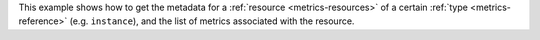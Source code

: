This example shows how to get the metadata for a :ref:`resource <metrics-resources>`
of a certain :ref:`type <metrics-reference>` (e.g. ``instance``), and the list of metrics
associated with the resource.

.. tabs::

  .. group-tab:: OpenStack CLI

    Run the following command:

    .. code-block:: bash

      openstack metric resource show --type ${resource_type} ${resource_id}

    Example output:

    .. code-block:: console

      $ openstack metric resource show --type instance af6b97d9-d172-4e06-b565-db1e97097340
      +-----------------------+---------------------------------------------------------------------+
      | Field                 | Value                                                               |
      +-----------------------+---------------------------------------------------------------------+
      | id                    | af6b97d9-d172-4e06-b565-db1e97097340                                |
      | creator               | 42dcfd23b04a4006b9e2b08c0a835aeb:70d50fbf0c2148689aa2c319351e634d   |
      | started_at            | 2025-03-18T02:16:55.790609+00:00                                    |
      | revision_start        | 2025-03-18T22:00:58.683260+00:00                                    |
      | ended_at              | None                                                                |
      | user_id               | 517bcd700274432d96f43616ac1e37ea                                    |
      | project_id            | 9864e20f92ef47238becfe06b869d2ac                                    |
      | original_resource_id  | af6b97d9-d172-4e06-b565-db1e97097340                                |
      | type                  | instance                                                            |
      | display_name          | test-instance                                                       |
      | image_ref             | None                                                                |
      | flavor_id             | 28153197-6690-4485-9dbc-fc24489b0683                                |
      | server_group          | None                                                                |
      | flavor_name           | c1.c1r1                                                             |
      | os_distro             | ubuntu                                                              |
      | os_type               | linux                                                               |
      | host                  | None                                                                |
      | revision_end          | None                                                                |
      | metrics               | compute.instance.booting.time: c418003f-5115-4bd3-a56e-270d90e26b2f |
      |                       | cpu: 6febda4a-4a3f-485f-b6e2-5f94d55e39b0                           |
      |                       | disk.ephemeral.size: d0add36c-6208-40d3-a8d0-2f5ab3a550bd           |
      |                       | disk.root.size: b4e3d818-444b-46a9-b874-c82fd78e3a66                |
      |                       | instance: 53c46abc-5336-49a8-ac76-fc5aed5e5154                      |
      |                       | memory: 1e87f21e-2238-41f0-80fd-950e3e2f9bcf                        |
      |                       | vcpus: 9d60abe7-b1d7-425d-8d89-6c0eecd38c47                         |
      | created_by_user_id    | 42dcfd23b04a4006b9e2b08c0a835aeb                                    |
      | created_by_project_id | 70d50fbf0c2148689aa2c319351e634d                                    |
      +-----------------------+---------------------------------------------------------------------+

  .. group-tab:: Python Client

    Call the following method:

    .. code-block:: python

      gnocchi_client.resource.get("{resource_type}", "{resource_id}")

    Example output:

    .. code-block:: python

      >>> pprint(gnocchi_client.resource.get("instance", "af6b97d9-d172-4e06-b565-db1e97097340"))
      {'created_by_project_id': '70d50fbf0c2148689aa2c319351e634d',
       'created_by_user_id': '42dcfd23b04a4006b9e2b08c0a835aeb',
       'creator': '42dcfd23b04a4006b9e2b08c0a835aeb:70d50fbf0c2148689aa2c319351e634d',
       'display_name': 'test-instance',
       'ended_at': None,
       'flavor_id': '28153197-6690-4485-9dbc-fc24489b0683',
       'flavor_name': 'c1.c1r1',
       'host': None,
       'id': 'af6b97d9-d172-4e06-b565-db1e97097340',
       'image_ref': None,
       'metrics': {'compute.instance.booting.time': 'c418003f-5115-4bd3-a56e-270d90e26b2f',
                   'cpu': '6febda4a-4a3f-485f-b6e2-5f94d55e39b0',
                   'disk.ephemeral.size': 'd0add36c-6208-40d3-a8d0-2f5ab3a550bd',
                   'disk.root.size': 'b4e3d818-444b-46a9-b874-c82fd78e3a66',
                   'instance': '53c46abc-5336-49a8-ac76-fc5aed5e5154',
                   'memory': '1e87f21e-2238-41f0-80fd-950e3e2f9bcf',
                   'vcpus': '9d60abe7-b1d7-425d-8d89-6c0eecd38c47'},
       'original_resource_id': 'af6b97d9-d172-4e06-b565-db1e97097340',
       'os_distro': 'ubuntu',
       'os_type': 'linux',
       'project_id': '9864e20f92ef47238becfe06b869d2ac',
       'revision_end': None,
       'revision_start': '2025-03-18T22:00:58.683260+00:00',
       'server_group': None,
       'started_at': '2025-03-18T02:16:55.790609+00:00',
       'type': 'instance',
       'user_id': '517bcd700274432d96f43616ac1e37ea'}

  .. group-tab:: cURL

    Make the following request:

    .. code-block:: bash

      curl -s \
           -H "X-Auth-Token: ${OS_TOKEN}" \
           -H "Accept: application/json" \
           https://api.$(echo "${OS_REGION_NAME}" | tr '_' '-').catalystcloud.nz:8041/v1/resource/${resource_type}/${resource_id}

    Example output:

    .. code-block:: console

      $ curl -s -H "X-Auth-Token: ${OS_TOKEN}" -H "Accept: application/json" https://api.$(echo "${OS_REGION_NAME}" | tr '_' '-').catalystcloud.nz:8041/v1/resource/instance/af6b97d9-d172-4e06-b565-db1e97097340 | jq
      {
        "id": "af6b97d9-d172-4e06-b565-db1e97097340",
        "creator": "42dcfd23b04a4006b9e2b08c0a835aeb:70d50fbf0c2148689aa2c319351e634d",
        "started_at": "2025-03-18T02:16:55.790609+00:00",
        "revision_start": "2025-03-18T22:00:58.683260+00:00",
        "ended_at": null,
        "user_id": "517bcd700274432d96f43616ac1e37ea",
        "project_id": "9864e20f92ef47238becfe06b869d2ac",
        "original_resource_id": "af6b97d9-d172-4e06-b565-db1e97097340",
        "type": "instance",
        "display_name": "test-instance",
        "image_ref": null,
        "flavor_id": "28153197-6690-4485-9dbc-fc24489b0683",
        "server_group": null,
        "flavor_name": "c1.c1r1",
        "os_distro": "ubuntu",
        "os_type": "linux",
        "host": null,
        "revision_end": null,
        "metrics": {
          "compute.instance.booting.time": "c418003f-5115-4bd3-a56e-270d90e26b2f",
          "cpu": "6febda4a-4a3f-485f-b6e2-5f94d55e39b0",
          "disk.ephemeral.size": "d0add36c-6208-40d3-a8d0-2f5ab3a550bd",
          "disk.root.size": "b4e3d818-444b-46a9-b874-c82fd78e3a66",
          "instance": "53c46abc-5336-49a8-ac76-fc5aed5e5154",
          "memory": "1e87f21e-2238-41f0-80fd-950e3e2f9bcf",
          "vcpus": "9d60abe7-b1d7-425d-8d89-6c0eecd38c47"
        },
        "created_by_user_id": "42dcfd23b04a4006b9e2b08c0a835aeb",
        "created_by_project_id": "70d50fbf0c2148689aa2c319351e634d"
      }
